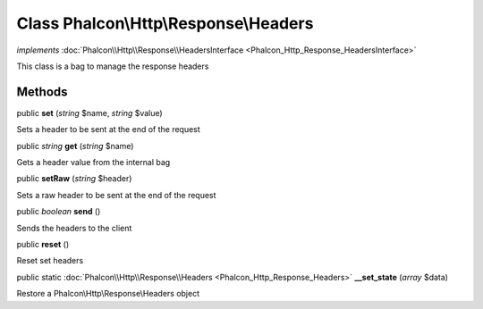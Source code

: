 Class **Phalcon\\Http\\Response\\Headers**
==========================================

*implements* :doc:`Phalcon\\Http\\Response\\HeadersInterface <Phalcon_Http_Response_HeadersInterface>`

This class is a bag to manage the response headers


Methods
---------

public  **set** (*string* $name, *string* $value)

Sets a header to be sent at the end of the request



public *string*  **get** (*string* $name)

Gets a header value from the internal bag



public  **setRaw** (*string* $header)

Sets a raw header to be sent at the end of the request



public *boolean*  **send** ()

Sends the headers to the client



public  **reset** ()

Reset set headers



public static :doc:`Phalcon\\Http\\Response\\Headers <Phalcon_Http_Response_Headers>`  **__set_state** (*array* $data)

Restore a Phalcon\\Http\\Response\\Headers object



